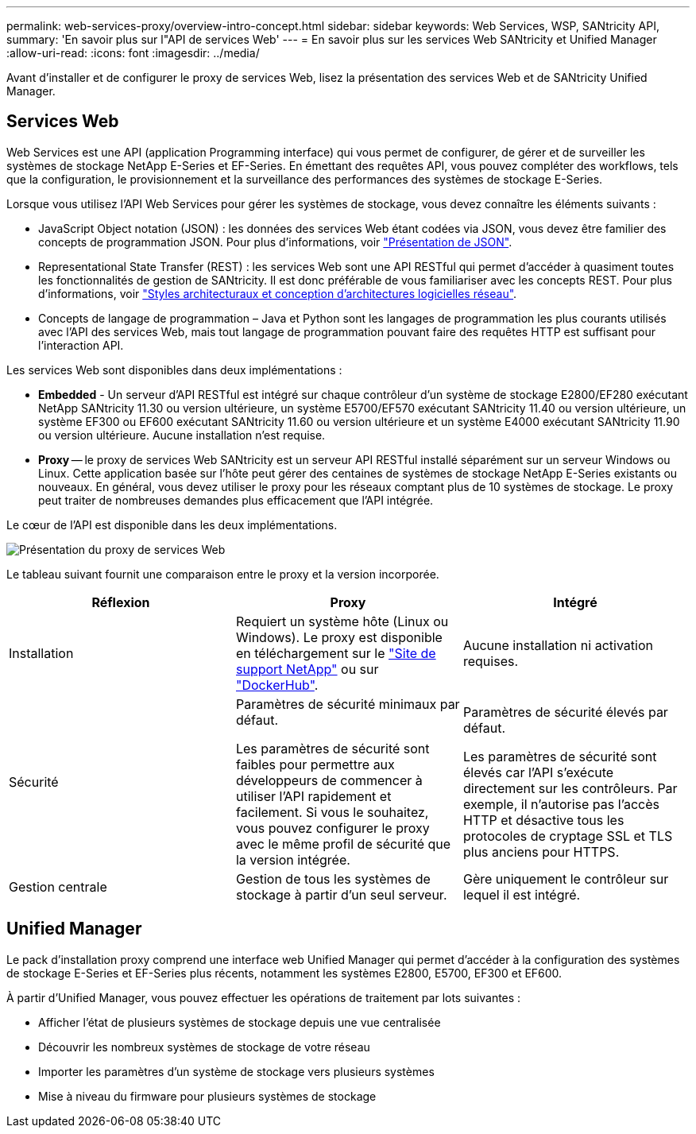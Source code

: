 ---
permalink: web-services-proxy/overview-intro-concept.html 
sidebar: sidebar 
keywords: Web Services, WSP, SANtricity API, 
summary: 'En savoir plus sur l"API de services Web' 
---
= En savoir plus sur les services Web SANtricity et Unified Manager
:allow-uri-read: 
:icons: font
:imagesdir: ../media/


[role="lead"]
Avant d'installer et de configurer le proxy de services Web, lisez la présentation des services Web et de SANtricity Unified Manager.



== Services Web

Web Services est une API (application Programming interface) qui vous permet de configurer, de gérer et de surveiller les systèmes de stockage NetApp E-Series et EF-Series. En émettant des requêtes API, vous pouvez compléter des workflows, tels que la configuration, le provisionnement et la surveillance des performances des systèmes de stockage E-Series.

Lorsque vous utilisez l'API Web Services pour gérer les systèmes de stockage, vous devez connaître les éléments suivants :

* JavaScript Object notation (JSON) : les données des services Web étant codées via JSON, vous devez être familier des concepts de programmation JSON. Pour plus d'informations, voir http://www.json.org["Présentation de JSON"^].
* Representational State Transfer (REST) : les services Web sont une API RESTful qui permet d'accéder à quasiment toutes les fonctionnalités de gestion de SANtricity. Il est donc préférable de vous familiariser avec les concepts REST. Pour plus d'informations, voir http://www.ics.uci.edu/~fielding/pubs/dissertation/top.htm["Styles architecturaux et conception d'architectures logicielles réseau"^].
* Concepts de langage de programmation – Java et Python sont les langages de programmation les plus courants utilisés avec l'API des services Web, mais tout langage de programmation pouvant faire des requêtes HTTP est suffisant pour l'interaction API.


Les services Web sont disponibles dans deux implémentations :

* *Embedded* - Un serveur d'API RESTful est intégré sur chaque contrôleur d'un système de stockage E2800/EF280 exécutant NetApp SANtricity 11.30 ou version ultérieure, un système E5700/EF570 exécutant SANtricity 11.40 ou version ultérieure, un système EF300 ou EF600 exécutant SANtricity 11.60 ou version ultérieure et un système E4000 exécutant SANtricity 11.90 ou version ultérieure. Aucune installation n'est requise.
* *Proxy* -- le proxy de services Web SANtricity est un serveur API RESTful installé séparément sur un serveur Windows ou Linux. Cette application basée sur l'hôte peut gérer des centaines de systèmes de stockage NetApp E-Series existants ou nouveaux. En général, vous devez utiliser le proxy pour les réseaux comptant plus de 10 systèmes de stockage. Le proxy peut traiter de nombreuses demandes plus efficacement que l'API intégrée.


Le cœur de l'API est disponible dans les deux implémentations.

image::../media/web_services_proxy_overview.gif[Présentation du proxy de services Web]

Le tableau suivant fournit une comparaison entre le proxy et la version incorporée.

|===
| Réflexion | Proxy | Intégré 


 a| 
Installation
 a| 
Requiert un système hôte (Linux ou Windows). Le proxy est disponible en téléchargement sur le http://mysupport.netapp.com/NOW/cgi-bin/software/?product=E-Series+SANtricity+Web+Services+%28REST+API%29&platform=WebServices["Site de support NetApp"^] ou sur https://hub.docker.com/r/netapp/eseries-webservices/["DockerHub"^].
 a| 
Aucune installation ni activation requises.



 a| 
Sécurité
 a| 
Paramètres de sécurité minimaux par défaut.

Les paramètres de sécurité sont faibles pour permettre aux développeurs de commencer à utiliser l'API rapidement et facilement. Si vous le souhaitez, vous pouvez configurer le proxy avec le même profil de sécurité que la version intégrée.
 a| 
Paramètres de sécurité élevés par défaut.

Les paramètres de sécurité sont élevés car l'API s'exécute directement sur les contrôleurs. Par exemple, il n'autorise pas l'accès HTTP et désactive tous les protocoles de cryptage SSL et TLS plus anciens pour HTTPS.



 a| 
Gestion centrale
 a| 
Gestion de tous les systèmes de stockage à partir d'un seul serveur.
 a| 
Gère uniquement le contrôleur sur lequel il est intégré.

|===


== Unified Manager

Le pack d'installation proxy comprend une interface web Unified Manager qui permet d'accéder à la configuration des systèmes de stockage E-Series et EF-Series plus récents, notamment les systèmes E2800, E5700, EF300 et EF600.

À partir d'Unified Manager, vous pouvez effectuer les opérations de traitement par lots suivantes :

* Afficher l'état de plusieurs systèmes de stockage depuis une vue centralisée
* Découvrir les nombreux systèmes de stockage de votre réseau
* Importer les paramètres d'un système de stockage vers plusieurs systèmes
* Mise à niveau du firmware pour plusieurs systèmes de stockage


